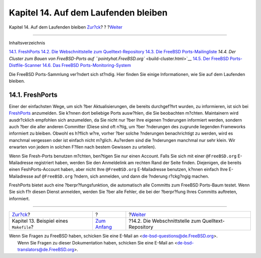=====================================
Kapitel 14. Auf dem Laufenden bleiben
=====================================

.. raw:: html

   <div class="navheader">

Kapitel 14. Auf dem Laufenden bleiben
`Zur?ck <porting-samplem.html>`__?
?
?\ `Weiter <cvsweb.html>`__

--------------

.. raw:: html

   </div>

.. raw:: html

   <div class="chapter">

.. raw:: html

   <div class="titlepage" xmlns="">

.. raw:: html

   <div>

.. raw:: html

   <div>

.. raw:: html

   </div>

.. raw:: html

   </div>

.. raw:: html

   </div>

.. raw:: html

   <div class="toc">

.. raw:: html

   <div class="toc-title">

Inhaltsverzeichnis

.. raw:: html

   </div>

`14.1. FreshPorts <keeping-up.html#freshports>`__
`14.2. Die Webschnittstelle zum Quelltext-Repository <cvsweb.html>`__
`14.3. Die FreeBSD Ports-Mailingliste <ports-mailling-list.html>`__
`14.4. Der Cluster zum Bauen von FreeBSD-Ports auf
``pointyhat.FreeBSD.org`` <build-cluster.html>`__
`14.5. Der FreeBSD Ports-Distfile-Scanner <distfile-survey.html>`__
`14.6. Das FreeBSD Ports-Monitoring-System <portsmon.html>`__

.. raw:: html

   </div>

Die FreeBSD Ports-Sammlung ver?ndert sich st?ndig. Hier finden Sie
einige Informationen, wie Sie auf dem Laufenden bleiben.

.. raw:: html

   <div class="sect1">

.. raw:: html

   <div class="titlepage" xmlns="">

.. raw:: html

   <div>

.. raw:: html

   <div>

14.1. FreshPorts
----------------

.. raw:: html

   </div>

.. raw:: html

   </div>

.. raw:: html

   </div>

Einer der einfachsten Wege, um sich ?ber Aktualisierungen, die bereits
durchgef?hrt wurden, zu informieren, ist sich bei
`FreshPorts <http://www.FreshPorts.org/>`__ anzumelden. Sie k?nnen dort
beliebige Ports ausw?hlen, die Sie beobachten m?chten. Maintainern wird
ausdr?cklich empfohlen sich anzumelden, da Sie nicht nur ?ber Ihre
eigenen ?nderungen informiert werden, sondern auch ?ber die aller
anderen Committer (Diese sind oft n?tig, um ?ber ?nderungen des zugrunde
liegenden Frameworks informiert zu bleiben. Obwohl es h?flich w?re,
vorher ?ber solche ?nderungen benachrichtigt zu werden, wird es manchmal
vergessen oder ist einfach nicht m?glich. Au?erdem sind die ?nderungen
manchmal nur sehr klein. Wir erwarten von jedem in solchen F?llen nach
bestem Gewissen zu urteilen).

Wenn Sie Fresh-Ports benutzen m?chten, ben?tigen Sie nur einen Account.
Falls Sie sich mit einer ``@FreeBSD.org`` E-Mailadresse registriert
haben, werden Sie den Anmeldelink am rechten Rand der Seite finden.
Diejenigen, die bereits einen FeshPorts-Account haben, aber nicht Ihre
``@FreeBSD.org`` E-Mailadresse benutzen, k?nnen einfach Ihre
E-Mailadresse auf ``@FreeBSD.org`` ?ndern, sich anmelden, und dann die
?nderung r?ckg?ngig machen.

FreshPorts bietet auch eine ?berpr?fungsfunktion, die automatisch alle
Committs zum FreeBSD Ports-Baum testet. Wenn Sie sich f?r diesen Dienst
anmelden, werden Sie ?ber alle Fehler, die bei der ?berpr?fung Ihres
Committs auftreten, informiert.

.. raw:: html

   </div>

.. raw:: html

   </div>

.. raw:: html

   <div class="navfooter">

--------------

+--------------------------------------------+-------------------------------+--------------------------------------------------------+
| `Zur?ck <porting-samplem.html>`__?         | ?                             | ?\ `Weiter <cvsweb.html>`__                            |
+--------------------------------------------+-------------------------------+--------------------------------------------------------+
| Kapitel 13. Beispiel eines ``Makefile``?   | `Zum Anfang <index.html>`__   | ?14.2. Die Webschnittstelle zum Quelltext-Repository   |
+--------------------------------------------+-------------------------------+--------------------------------------------------------+

.. raw:: html

   </div>

| Wenn Sie Fragen zu FreeBSD haben, schicken Sie eine E-Mail an
  <de-bsd-questions@de.FreeBSD.org\ >.
|  Wenn Sie Fragen zu dieser Dokumentation haben, schicken Sie eine
  E-Mail an <de-bsd-translators@de.FreeBSD.org\ >.
